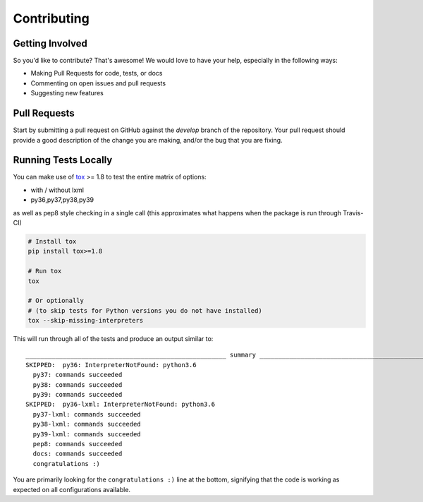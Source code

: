 Contributing
============

Getting Involved
----------------

So you'd like to contribute? That's awesome! We would love to have your help,
especially in the following ways:

* Making Pull Requests for code, tests, or docs
* Commenting on open issues and pull requests
* Suggesting new features


Pull Requests
-------------

Start by submitting a pull request on GitHub against the `develop` branch of the
repository. Your pull request should provide a good description of the change
you are making, and/or the bug that you are fixing.


Running Tests Locally
---------------------

You can make use of tox_ >= 1.8 to test the entire matrix of options:

* with / without lxml
* py36,py37,py38,py39

as well as pep8 style checking in a single call (this approximates what happens
when the package is run through Travis-CI)

.. code-block:: python

    # Install tox
    pip install tox>=1.8

    # Run tox
    tox

    # Or optionally
    # (to skip tests for Python versions you do not have installed)
    tox --skip-missing-interpreters

This will run through all of the tests and produce an output similar to::

    ______________________________________________________ summary ______________________________________________________
    SKIPPED:  py36: InterpreterNotFound: python3.6
      py37: commands succeeded
      py38: commands succeeded
      py39: commands succeeded
    SKIPPED:  py36-lxml: InterpreterNotFound: python3.6
      py37-lxml: commands succeeded
      py38-lxml: commands succeeded
      py39-lxml: commands succeeded
      pep8: commands succeeded
      docs: commands succeeded
      congratulations :)

You are primarily looking for the ``congratulations :)`` line at the bottom,
signifying that the code is working as expected on all configurations
available.

.. _tox: https://pypi.python.org/pypi/tox
